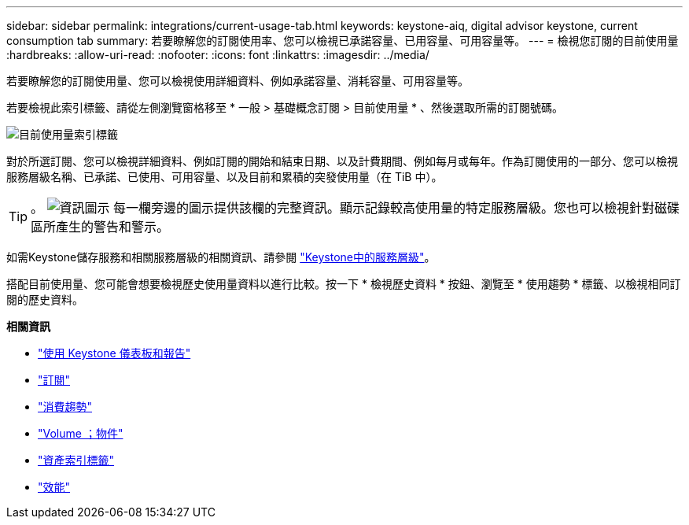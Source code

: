 ---
sidebar: sidebar 
permalink: integrations/current-usage-tab.html 
keywords: keystone-aiq, digital advisor keystone, current consumption tab 
summary: 若要瞭解您的訂閱使用率、您可以檢視已承諾容量、已用容量、可用容量等。 
---
= 檢視您訂閱的目前使用量
:hardbreaks:
:allow-uri-read: 
:nofooter: 
:icons: font
:linkattrs: 
:imagesdir: ../media/


[role="lead"]
若要瞭解您的訂閱使用量、您可以檢視使用詳細資料、例如承諾容量、消耗容量、可用容量等。

若要檢視此索引標籤、請從左側瀏覽窗格移至 * 一般 > 基礎概念訂閱 > 目前使用量 * 、然後選取所需的訂閱號碼。

image:aiq-ks-dtls-3.png["目前使用量索引標籤"]

對於所選訂閱、您可以檢視詳細資料、例如訂閱的開始和結束日期、以及計費期間、例如每月或每年。作為訂閱使用的一部分、您可以檢視服務層級名稱、已承諾、已使用、可用容量、以及目前和累積的突發使用量（在 TiB 中）。


TIP: 。 image:icon-info.png["資訊圖示"] 每一欄旁邊的圖示提供該欄的完整資訊。顯示記錄較高使用量的特定服務層級。您也可以檢視針對磁碟區所產生的警告和警示。

如需Keystone儲存服務和相關服務層級的相關資訊、請參閱 link:../concepts/service-levels.html["Keystone中的服務層級"]。

搭配目前使用量、您可能會想要檢視歷史使用量資料以進行比較。按一下 * 檢視歷史資料 * 按鈕、瀏覽至 * 使用趨勢 * 標籤、以檢視相同訂閱的歷史資料。

*相關資訊*

* link:../integrations/aiq-keystone-details.html["使用 Keystone 儀表板和報告"]
* link:../integrations/subscriptions-tab.html["訂閱"]
* link:../integrations/capacity-trend-tab.html["消費趨勢"]
* link:../integrations/volumes-objects-tab.html["Volume  ；物件"]
* link:../integrations/assets-tab.html["資產索引標籤"]
* link:../integrations/performance-tab.html["效能"]

